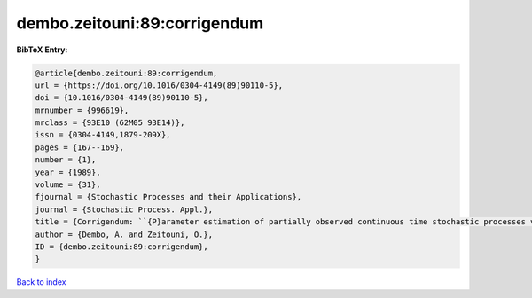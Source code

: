 dembo.zeitouni:89:corrigendum
=============================

.. :cite:t:`dembo.zeitouni:89:corrigendum`

.. bibliography:: ../../All.bib

**BibTeX Entry:**

.. code-block:: bibtex

   @article{dembo.zeitouni:89:corrigendum,
   url = {https://doi.org/10.1016/0304-4149(89)90110-5},
   doi = {10.1016/0304-4149(89)90110-5},
   mrnumber = {996619},
   mrclass = {93E10 (62M05 93E14)},
   issn = {0304-4149,1879-209X},
   pages = {167--169},
   number = {1},
   year = {1989},
   volume = {31},
   fjournal = {Stochastic Processes and their Applications},
   journal = {Stochastic Process. Appl.},
   title = {Corrigendum: ``{P}arameter estimation of partially observed continuous time stochastic processes via the {EM} algorithm'' [{S}tochastic {P}rocess. {A}ppl. {\bf 23} (1986), no. 1, 91--113; {MR}0866289 (88h:93068)]},
   author = {Dembo, A. and Zeitouni, O.},
   ID = {dembo.zeitouni:89:corrigendum},
   }

`Back to index <../index>`_
